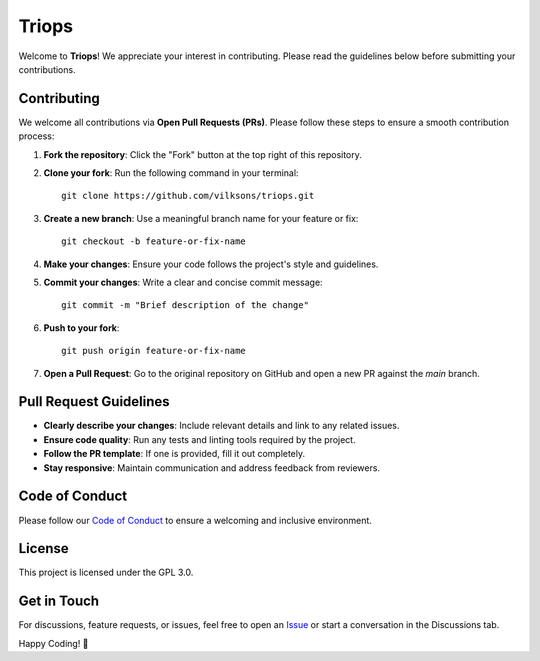 .. _readme:

===================================
Triops
===================================

Welcome to **Triops**! We appreciate your interest in contributing. Please read the guidelines below before submitting your contributions.

Contributing
============

We welcome all contributions via **Open Pull Requests (PRs)**. Please follow these steps to ensure a smooth contribution process:

1. **Fork the repository**: Click the "Fork" button at the top right of this repository.
2. **Clone your fork**: Run the following command in your terminal::

    git clone https://github.com/vilksons/triops.git

3. **Create a new branch**: Use a meaningful branch name for your feature or fix::

    git checkout -b feature-or-fix-name

4. **Make your changes**: Ensure your code follows the project's style and guidelines.
5. **Commit your changes**: Write a clear and concise commit message::

    git commit -m "Brief description of the change"

6. **Push to your fork**::

    git push origin feature-or-fix-name

7. **Open a Pull Request**: Go to the original repository on GitHub and open a new PR against the `main` branch.

Pull Request Guidelines
=======================

- **Clearly describe your changes**: Include relevant details and link to any related issues.
- **Ensure code quality**: Run any tests and linting tools required by the project.
- **Follow the PR template**: If one is provided, fill it out completely.
- **Stay responsive**: Maintain communication and address feedback from reviewers.

Code of Conduct
===============

Please follow our `Code of Conduct <https://github.com/vilksons/triops/wiki/CODE-OF-CONDUCT>`_ to ensure a welcoming and inclusive environment.

License
=======

This project is licensed under the GPL 3.0.

Get in Touch
============

For discussions, feature requests, or issues, feel free to open an `Issue <https://github.com/vilksons/triops/issues>`_ or start a conversation in the Discussions tab.

Happy Coding! 🚀
